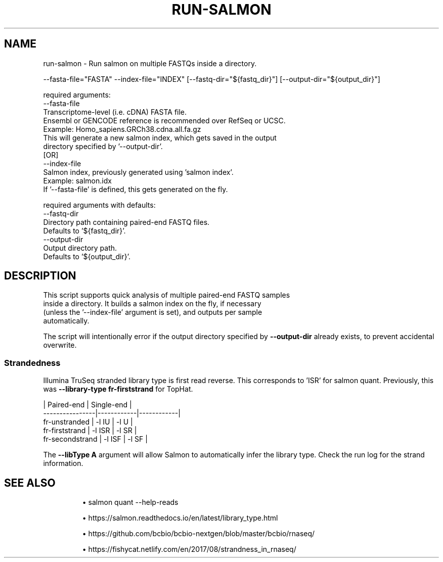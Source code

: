 .TH RUN-SALMON 1 2019-12-11 Bash
.SH NAME
run-salmon \-
Run salmon on multiple FASTQs inside a directory.

--fasta-file="FASTA"
--index-file="INDEX"
[--fastq-dir="${fastq_dir}"]
[--output-dir="${output_dir}"]

required arguments:
    --fasta-file
        Transcriptome-level (i.e. cDNA) FASTA file.
        Ensembl or GENCODE reference is recommended over RefSeq or UCSC.
        Example: Homo_sapiens.GRCh38.cdna.all.fa.gz
        This will generate a new salmon index, which gets saved in the output
        directory specified by '--output-dir'.
    [OR]
    --index-file
        Salmon index, previously generated using 'salmon index'.
        Example: salmon.idx
        If '--fasta-file' is defined, this gets generated on the fly.

required arguments with defaults:
    --fastq-dir
        Directory path containing paired-end FASTQ files.
        Defaults to '${fastq_dir}'.
    --output-dir
        Output directory path.
        Defaults to '${output_dir}'.

.SH DESCRIPTION
    This script supports quick analysis of multiple paired-end FASTQ samples
    inside a directory. It builds a salmon index on the fly, if necessary
    (unless the '--index-file' argument is set), and outputs per sample
    automatically.

The script will intentionally error if the output directory specified by
\fB--output-dir\fP already exists, to prevent accidental overwrite.
.SS Strandedness
Illumina TruSeq stranded library type is first read reverse.
This corresponds to 'ISR' for salmon quant.
Previously, this was \fB--library-type fr-firststrand\fP for TopHat.

                    | Paired-end | Single-end |
    ----------------|------------|------------|
    fr-unstranded   | -l IU      | -l U       |
    fr-firststrand  | -l ISR     | -l SR      |
    fr-secondstrand | -l ISF     | -l SF      |

The \fB--libType A\fP argument will allow Salmon to automatically infer the library type.
Check the run log for the strand information.
.SH SEE ALSO
.IP
\(bu salmon quant --help-reads
.IP
\(bu https://salmon.readthedocs.io/en/latest/library_type.html
.IP
\(bu https://github.com/bcbio/bcbio-nextgen/blob/master/bcbio/rnaseq/
.IP
\(bu https://fishycat.netlify.com/en/2017/08/strandness_in_rnaseq/
